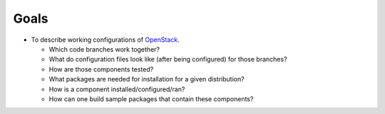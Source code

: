===============
Goals 
===============

-  To describe working configurations of `OpenStack`_.

   -  Which code branches work together?
   -  What do configuration files look like (after being configured) for those branches?
   -  How are those components tested?
   -  What packages are needed for installation for a given distribution?
   -  How is a component installed/configured/ran?
   -  How can one build sample packages that contain these components?

.. _OpenStack: http://openstack.org/

